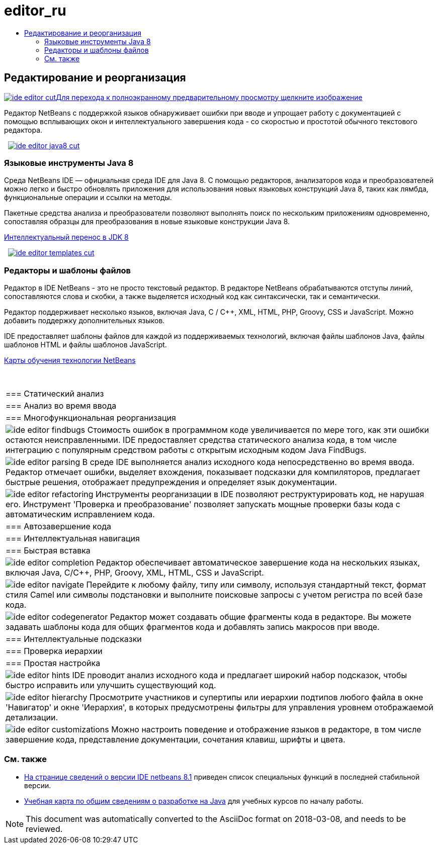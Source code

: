 // 
//     Licensed to the Apache Software Foundation (ASF) under one
//     or more contributor license agreements.  See the NOTICE file
//     distributed with this work for additional information
//     regarding copyright ownership.  The ASF licenses this file
//     to you under the Apache License, Version 2.0 (the
//     "License"); you may not use this file except in compliance
//     with the License.  You may obtain a copy of the License at
// 
//       http://www.apache.org/licenses/LICENSE-2.0
// 
//     Unless required by applicable law or agreed to in writing,
//     software distributed under the License is distributed on an
//     "AS IS" BASIS, WITHOUT WARRANTIES OR CONDITIONS OF ANY
//     KIND, either express or implied.  See the License for the
//     specific language governing permissions and limitations
//     under the License.
//

= editor_ru
:jbake-type: page
:jbake-tags: oldsite, needsreview
:jbake-status: published
:keywords: Apache NetBeans  editor_ru
:description: Apache NetBeans  editor_ru
:toc: left
:toc-title:

 

== Редактирование и реорганизация

link:../../images_www/v7/3/features/ide-editor-full.png[image:ide-editor-cut.png[][font-11]#Для перехода к полноэкранному предварительному просмотру щелкните изображение#]

Редактор NetBeans с поддержкой языков обнаруживает ошибки при вводе и упрощает работу с документацией с помощью всплывающих окон и интеллектуального завершения кода - со скоростью и простотой обычного текстового редактора.

    [overview-left]#link:../../images_www/v7/3/features/ide-editor-java8-full.png[image:ide-editor-java8-cut.png[]]#

=== Языковые инструменты Java 8

Среда NetBeans IDE — официальная среда IDE для Java 8. С помощью редакторов, анализаторов кода и преобразователей можно легко и быстро обновлять приложения для использования новых языковых конструкций Java 8, таких как лямбда, функциональные операции и ссылки на методы.

Пакетные средства анализа и преобразователи позволяют выполнять поиск по нескольким приложениям одновременно, сопоставляя образцы для преобразования в новые языковые конструкции Java 8.

link:https://www.youtube.com/watch?v=N8HsVgUDCn8[Интеллектуальный перенос в JDK 8]

     [overview-right]#link:../../images_www/v7/3/features/ide-editor-templates-full.png[image:ide-editor-templates-cut.png[]]#

=== Редакторы и шаблоны файлов

Редактор в IDE NetBeans - это не просто текстовый редактор. В редакторе NetBeans обрабатываются отступы линий, сопоставляются слова и скобки, а также выделяется исходный код как синтаксически, так и семантически.

Редактор поддерживает несколько языков, включая Java, C / C++, XML, HTML, PHP, Groovy, CSS и JavaScript. Можно добавить поддержку дополнительных языков.

IDE предоставляет шаблоны файлов для каждой из поддерживаемых технологий, включая файлы шаблонов Java, файлы шаблонов HTML и файлы шаблонов JavaScript.

link:../../kb/index.html[Карты обучения технологии NetBeans]

 
|===

|=== Статический анализ

 |

=== Анализ во время ввода

 |

=== Многофункциональная реорганизация

 

|[overview-centre]#image:ide-editor-findbugs.png[]#
Стоимость ошибок в программном коде увеличивается по мере того, как эти ошибки остаются неисправленными. IDE предоставляет средства статического анализа кода, в том числе интеграцию с популярным средством работы с открытым исходным кодом Java FindBugs.

 |

[overview-centre]#image:ide-editor-parsing.png[]#
В среде IDE выполняется анализ исходного кода непосредственно во время ввода. Редактор отмечает ошибки, выделяет вхождения, показывает подсказки для компиляторов, предлагает быстрые решения, отображает предупреждения и определяет язык документации.

 |

[overview-centre]#image:ide-editor-refactoring.png[]#
Инструменты реорганизации в IDE позволяют реструктурировать код, не нарушая его. Инструмент 'Проверка и преобразование' позволяет запускать мощные проверки базы кода с автоматическим исправлением кода.

 

|=== Автозавершение кода

 |

=== Интеллектуальная навигация

 |

=== Быстрая вставка

 

|[overview-centre]#image:ide-editor-completion.png[]#
Редактор обеспечивает автоматическое завершение кода на нескольких языках, включая Java, C/C++, PHP, Groovy, XML, HTML, CSS и JavaScript.

 |

[overview-centre]#image:ide-editor-navigate.png[]#
Перейдите к любому файлу, типу или символу, используя стандартный текст, формат стиля Camel или символы подстановки и выполните поисковые запросы с учетом регистра по всей базе кода.

 |

[overview-centre]#image:ide-editor-codegenerator.png[]#
Редактор может создавать общие фрагменты кода в редакторе. Вы можете задавать шаблоны кода для общих фрагментов кода и добавлять запись макросов при вводе.

 

|=== Интеллектуальные подсказки

 |

=== Проверка иерархии

 |

=== Простая настройка

 

|[overview-centre]#image:ide-editor-hints.png[]#
IDE проводит анализ исходного кода и предлагает широкий набор подсказок, чтобы быстро исправить или улучшить существующий код.

 |

[overview-centre]#image:ide-editor-hierarchy.png[]#
Просмотрите участников и супертипы или иерархии подтипов любого файла в окне 'Навигатор' и окне 'Иерархия', в которых предусмотрены фильтры для управления уровнем отображаемой детализации.

 |

[overview-centre]#image:ide-editor-customizations.png[]#
Можно настроить поведение и отображение языков в редакторе, в том числе завершение кода, представление документации, сочетания клавиш, шрифты и цвета.

 
|===

=== См. также

* link:/community/releases/81/index.html[На странице сведений о версии IDE netbeans 8.1] приведен список специальных функций в последней стабильной версии.
* link:../../kb/trails/java-se.html[Учебная карта по общим сведениям о разработке на Java] для учебных курсов по началу работы.

NOTE: This document was automatically converted to the AsciiDoc format on 2018-03-08, and needs to be reviewed.
